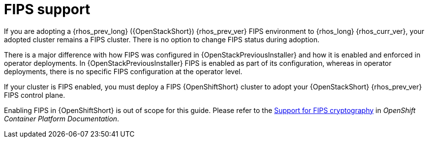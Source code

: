 [id="fips-support_{context}"]

= FIPS support

If you are adopting a {rhos_prev_long} ({OpenStackShort}) {rhos_prev_ver} FIPS environment to {rhos_long} {rhos_curr_ver}, your adopted cluster remains a FIPS cluster. There is no option to change FIPS status during adoption.

There is a major difference with how FIPS was configured in {OpenStackPreviousInstaller} and how it is enabled and enforced in operator deployments. In {OpenStackPreviousInstaller} FIPS is enabled as part of its configuration, whereas in operator deployments, there is no specific FIPS configuration at the operator level.

If your cluster is FIPS enabled, you must deploy a FIPS {OpenShiftShort} cluster to adopt your {OpenStackShort} {rhos_prev_ver} FIPS control plane.

Enabling FIPS in {OpenShiftShort} is out of scope for this guide. Please refer to the link:https://docs.openshift.com/container-platform/latest/installing/installing-fips.html[Support for FIPS cryptography] in _OpenShift Container Platform Documentation_.
